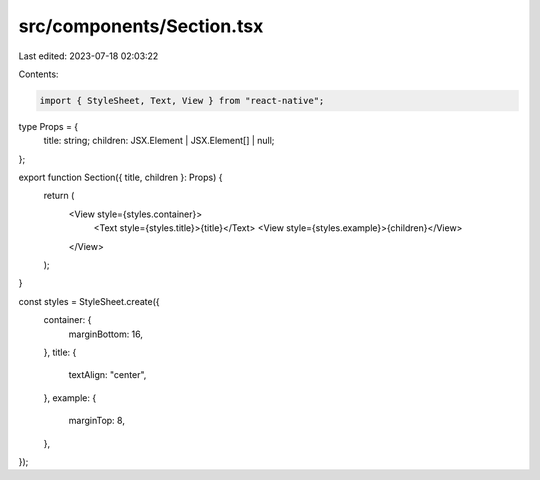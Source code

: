 src/components/Section.tsx
==========================

Last edited: 2023-07-18 02:03:22

Contents:

.. code-block:: tsx

    import { StyleSheet, Text, View } from "react-native";

type Props = {
  title: string;
  children: JSX.Element | JSX.Element[] | null;
};

export function Section({ title, children }: Props) {
  return (
    <View style={styles.container}>
      <Text style={styles.title}>{title}</Text>
      <View style={styles.example}>{children}</View>
    </View>
  );
}

const styles = StyleSheet.create({
  container: {
    marginBottom: 16,
  },
  title: {
    textAlign: "center",
  },
  example: {
    marginTop: 8,
  },
});


